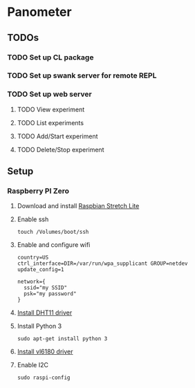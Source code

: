 * Panometer

** TODOs
*** TODO Set up CL package
*** TODO Set up swank server for remote REPL
*** TODO Set up web server
**** TODO View experiment
**** TODO List experiments
**** TODO Add/Start experiment
**** TODO Delete/Stop experiment

** Setup
*** Raspberry PI Zero
**** Download and install [[https://raspberrypi.org/downloads/raspbian][Raspbian Stretch Lite]]
**** Enable ssh

#+BEGIN_SRC shell
touch /Volumes/boot/ssh
#+END_SRC

**** Enable and configure wifi

#+BEGIN_SRC shell
country=US
ctrl_interface=DIR=/var/run/wpa_supplicant GROUP=netdev
update_config=1

network={
  ssid="my SSID"
  psk="my password"
}
#+END_SRC

**** [[https://github.com/adafruit/Adafruit_Python_DHT][Install DHT11 driver]]
**** Install Python 3

#+BEGIN_SRC shell
sudo apt-get install python 3
#+END_SRC

**** [[https://learn.adafruit.com/adafruit-vl6180x-time-of-flight-micro-lidar-distance-sensor-breakout/python-circuitpython][Install vl6180 driver]]
**** Enable I2C

#+BEGIN_SRC shell
sudo raspi-config
#+END_SRC
